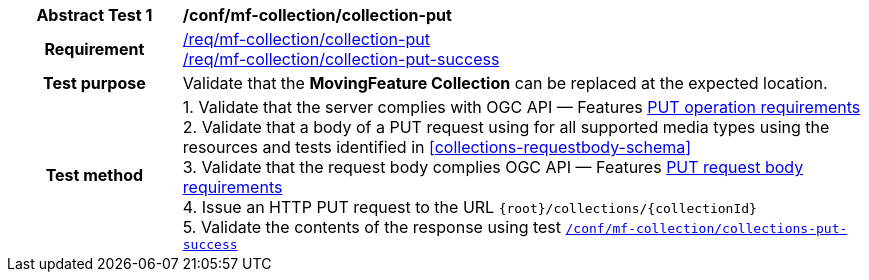 [[conf_mfc_collection_put]]
[cols=">20h,<80d",width="100%"]
|===
|*Abstract Test {counter:conf-id}* |*/conf/mf-collection/collection-put*
|Requirement    |
<<req_mfc-collection-op-put, /req/mf-collection/collection-put>> +
<<req_mfc-collection-response-put, /req/mf-collection/collection-put-success>>
|Test purpose   | Validate that the *MovingFeature Collection* can be replaced at the expected location.
|Test method    |
1. Validate that the server complies with OGC API — Features link:http://docs.ogc.org/DRAFTS/20-002.html#_operation_2[PUT operation requirements] +
2. Validate that a body of a PUT request using for all supported media types using the resources and tests identified in <<collections-requestbody-schema>> +
3. Validate that the request body complies OGC API — Features link:http://docs.ogc.org/DRAFTS/20-002.html#_request_body_2[PUT request body requirements] +
4. Issue an HTTP PUT request to the URL `{root}/collections/{collectionId}` +
5. Validate the contents of the response using test <<conf_mfc_collection_put_success, `/conf/mf-collection/collections-put-success`>>
|===